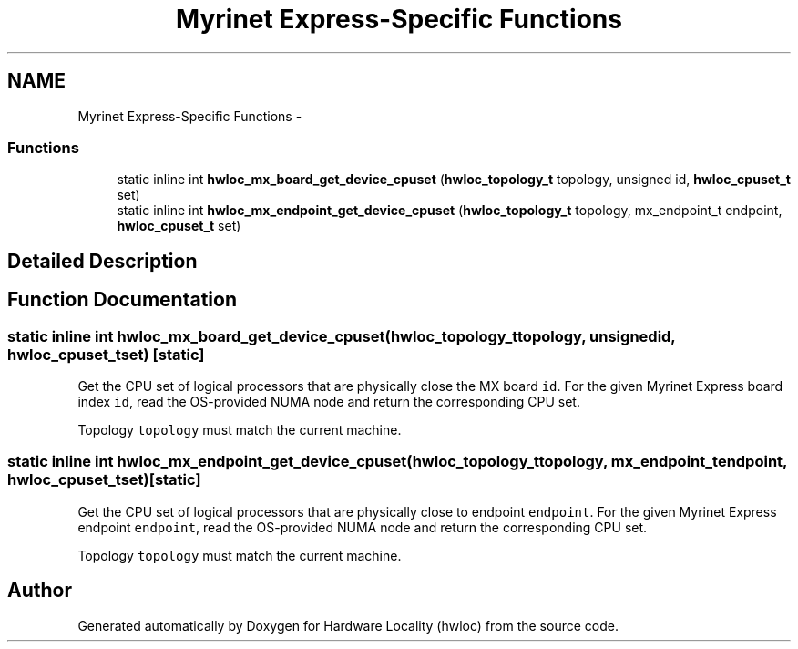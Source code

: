 .TH "Myrinet Express-Specific Functions" 3 "Thu Jan 17 2013" "Version 1.6.1" "Hardware Locality (hwloc)" \" -*- nroff -*-
.ad l
.nh
.SH NAME
Myrinet Express-Specific Functions \- 
.SS "Functions"

.in +1c
.ti -1c
.RI "static inline int \fBhwloc_mx_board_get_device_cpuset\fP (\fBhwloc_topology_t\fP topology, unsigned id, \fBhwloc_cpuset_t\fP set)"
.br
.ti -1c
.RI "static inline int \fBhwloc_mx_endpoint_get_device_cpuset\fP (\fBhwloc_topology_t\fP topology, mx_endpoint_t endpoint, \fBhwloc_cpuset_t\fP set)"
.br
.in -1c
.SH "Detailed Description"
.PP 

.SH "Function Documentation"
.PP 
.SS "static inline int hwloc_mx_board_get_device_cpuset (\fBhwloc_topology_t\fPtopology, unsignedid, \fBhwloc_cpuset_t\fPset)\fC [static]\fP"

.PP
Get the CPU set of logical processors that are physically close the MX board \fCid\fP\&. For the given Myrinet Express board index \fCid\fP, read the OS-provided NUMA node and return the corresponding CPU set\&.
.PP
Topology \fCtopology\fP must match the current machine\&. 
.SS "static inline int hwloc_mx_endpoint_get_device_cpuset (\fBhwloc_topology_t\fPtopology, mx_endpoint_tendpoint, \fBhwloc_cpuset_t\fPset)\fC [static]\fP"

.PP
Get the CPU set of logical processors that are physically close to endpoint \fCendpoint\fP\&. For the given Myrinet Express endpoint \fCendpoint\fP, read the OS-provided NUMA node and return the corresponding CPU set\&.
.PP
Topology \fCtopology\fP must match the current machine\&. 
.SH "Author"
.PP 
Generated automatically by Doxygen for Hardware Locality (hwloc) from the source code\&.
